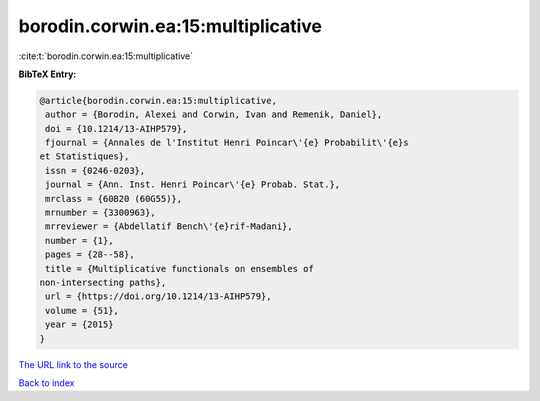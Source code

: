 borodin.corwin.ea:15:multiplicative
===================================

:cite:t:`borodin.corwin.ea:15:multiplicative`

**BibTeX Entry:**

.. code-block:: bibtex

   @article{borodin.corwin.ea:15:multiplicative,
    author = {Borodin, Alexei and Corwin, Ivan and Remenik, Daniel},
    doi = {10.1214/13-AIHP579},
    fjournal = {Annales de l'Institut Henri Poincar\'{e} Probabilit\'{e}s
   et Statistiques},
    issn = {0246-0203},
    journal = {Ann. Inst. Henri Poincar\'{e} Probab. Stat.},
    mrclass = {60B20 (60G55)},
    mrnumber = {3300963},
    mrreviewer = {Abdellatif Bench\'{e}rif-Madani},
    number = {1},
    pages = {28--58},
    title = {Multiplicative functionals on ensembles of
   non-intersecting paths},
    url = {https://doi.org/10.1214/13-AIHP579},
    volume = {51},
    year = {2015}
   }

`The URL link to the source <ttps://doi.org/10.1214/13-AIHP579}>`__


`Back to index <../By-Cite-Keys.html>`__
